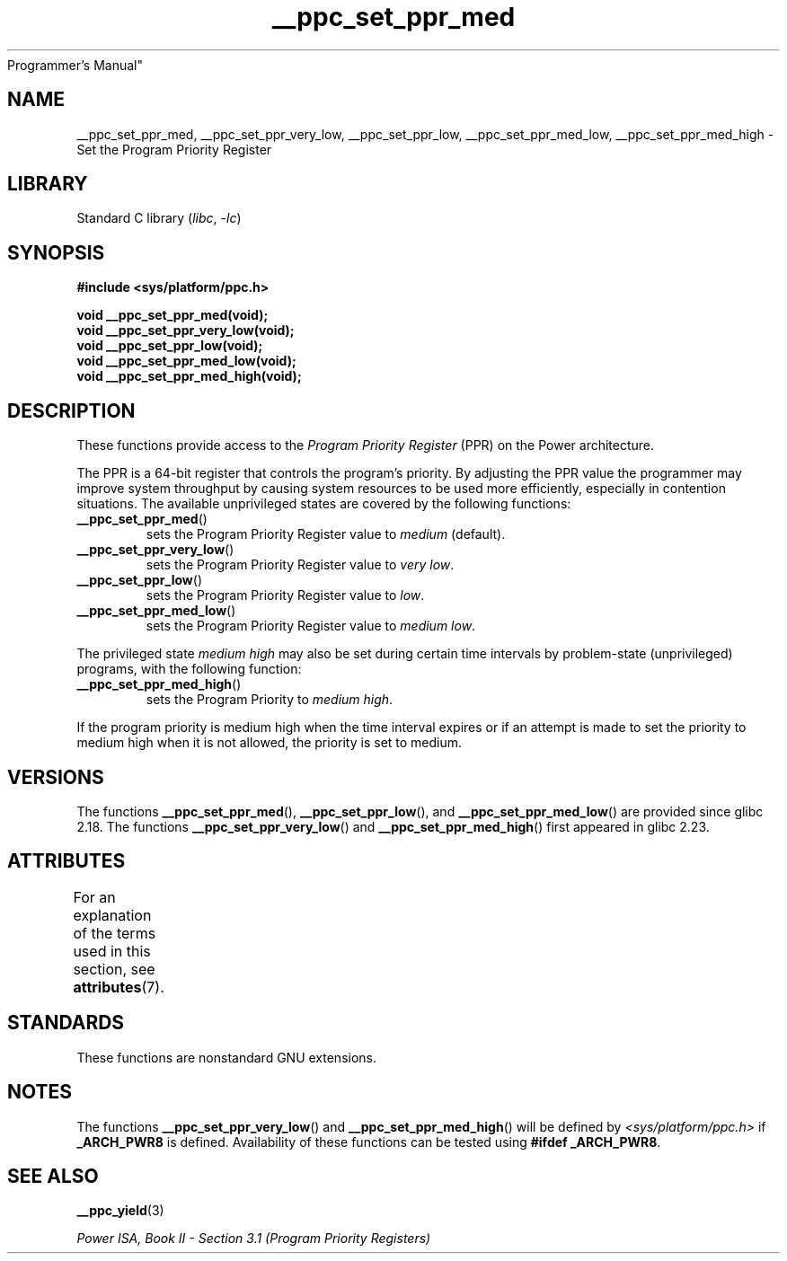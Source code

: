 '\" t
.\" Copyright (c) 2015, 2016 IBM Corporation.
.\"
.\" SPDX-License-Identifier: Linux-man-pages-copyleft
.\"
.TH __ppc_set_ppr_med 3 2022-12-15 "Linux man-pages 6.03"
Programmer's Manual"
.SH NAME
__ppc_set_ppr_med, __ppc_set_ppr_very_low, __ppc_set_ppr_low,
__ppc_set_ppr_med_low, __ppc_set_ppr_med_high \-
Set the Program Priority Register
.SH LIBRARY
Standard C library
.RI ( libc ", " \-lc )
.SH SYNOPSIS
.nf
.B #include <sys/platform/ppc.h>
.PP
.B void __ppc_set_ppr_med(void);
.B void __ppc_set_ppr_very_low(void);
.B void __ppc_set_ppr_low(void);
.B void __ppc_set_ppr_med_low(void);
.B void __ppc_set_ppr_med_high(void);
.fi
.SH DESCRIPTION
These functions provide access to the
.I Program Priority Register
(PPR) on the Power architecture.
.PP
The PPR is a 64-bit register that controls the program's priority.
By adjusting the PPR value the programmer may improve system
throughput by causing system resources to be used more
efficiently, especially in contention situations.
The available unprivileged states are covered by the following functions:
.TP
.BR __ppc_set_ppr_med ()
sets the Program Priority Register value to
.I medium
(default).
.TP
.BR __ppc_set_ppr_very_low ()
sets the Program Priority Register value to
.IR "very low" .
.TP
.BR __ppc_set_ppr_low ()
sets the Program Priority Register value to
.IR low .
.TP
.BR __ppc_set_ppr_med_low ()
sets the Program Priority Register value to
.IR "medium low" .
.PP
The privileged state
.I medium high
may also be set during certain time intervals by problem-state (unprivileged)
programs, with the following function:
.TP
.BR __ppc_set_ppr_med_high ()
sets the Program Priority to
.IR "medium high" .
.PP
If the program priority is medium high when the time interval expires or if an
attempt is made to set the priority to medium high when it is not allowed, the
priority is set to medium.
.SH VERSIONS
The functions
.BR __ppc_set_ppr_med (),
.BR __ppc_set_ppr_low (),
and
.BR __ppc_set_ppr_med_low ()
are provided since glibc 2.18.
The functions
.BR __ppc_set_ppr_very_low ()
and
.BR __ppc_set_ppr_med_high ()
first appeared in glibc 2.23.
.SH ATTRIBUTES
For an explanation of the terms used in this section, see
.BR attributes (7).
.ad l
.nh
.TS
allbox;
lbx lb lb
l l l.
Interface	Attribute	Value
T{
.BR __ppc_set_ppr_med (),
.BR __ppc_set_ppr_very_low (),
.BR __ppc_set_ppr_low (),
.BR __ppc_set_ppr_med_low (),
.BR __ppc_set_ppr_med_high ()
T}	Thread safety	MT-Safe
.TE
.hy
.ad
.sp 1
.SH STANDARDS
These functions are nonstandard GNU extensions.
.SH NOTES
The functions
.BR __ppc_set_ppr_very_low ()
and
.BR __ppc_set_ppr_med_high ()
will be defined by
.I <sys/platform/ppc.h>
if
.B _ARCH_PWR8
is defined.
Availability of these functions can be tested using
.BR "#ifdef _ARCH_PWR8" .
.SH SEE ALSO
.BR __ppc_yield (3)
.PP
.I Power ISA, Book\~II - Section\ 3.1 (Program Priority Registers)
